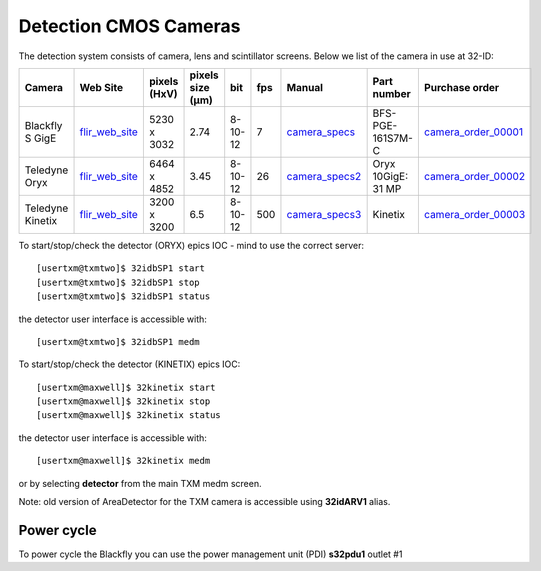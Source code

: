 Detection CMOS Cameras
======================

The detection system consists of camera, lens and scintillator screens. Below we list of the camera in use at 32-ID:

.. _flir_web_site:  https://www.flir.com/products/blackfly-s-gige/?model=BFS-PGE-161S7M-C
.. _camera_order_00001: https://apps.inside.anl.gov/paris/req.jsp?reqNbr=G1-209025
.. _camera_specs: https://anl.box.com/s/wv9vy7bfle01gvxtxy5g6esght33ixpe
.. _camera_order_00002: https://apps.inside.anl.gov/paris/req.jsp?reqNbr=G3-353064
.. _camera_specs2: https://anl.app.box.com/file/710576385443?s=7pe793z5x9cspayqimscavzqhdcc9og7
.. _camera_order_00003: https://apps.inside.anl.gov/paris/req.jsp?reqNbr=G3-087053
.. _camera_specs3: https://www.teledynevisionsolutions.com/products/kinetix/?model=01-KINETIX-M-C&vertical=tvs-photometrics&segment=tvs





+---------------------------+--------------------+--------------+------------------+---------+-------+--------------------+---------------------+----------------------+
|        Camera             |       Web Site     | pixels (HxV) | pixels size (μm) |   bit   | fps   |      Manual        | Part number         |  Purchase order      |
+===========================+====================+==============+==================+=========+=======+====================+=====================+======================+
| Blackfly S GigE           |  flir_web_site_    | 5230 x 3032  |       2.74       | 8-10-12 | 7     |    camera_specs_   | BFS-PGE-161S7M-C    | camera_order_00001_  |
+---------------------------+--------------------+--------------+------------------+---------+-------+--------------------+---------------------+----------------------+
| Teledyne Oryx             |  flir_web_site_    | 6464 x 4852  |       3.45       | 8-10-12 | 26    |    camera_specs2_  | Oryx 10GigE: 31 MP  | camera_order_00002_  |
+---------------------------+--------------------+--------------+------------------+---------+-------+--------------------+---------------------+----------------------+
| Teledyne Kinetix          |  flir_web_site_    | 3200 x 3200  |       6.5        | 8-10-12 | 500   |    camera_specs3_  | Kinetix             | camera_order_00003_  |
+---------------------------+--------------------+--------------+------------------+---------+-------+--------------------+---------------------+----------------------+


To start/stop/check the detector (ORYX) epics IOC - mind to use the correct server::

   [usertxm@txmtwo]$ 32idbSP1 start
   [usertxm@txmtwo]$ 32idbSP1 stop
   [usertxm@txmtwo]$ 32idbSP1 status


the detector user interface is accessible with::

   [usertxm@txmtwo]$ 32idbSP1 medm

To start/stop/check the detector (KINETIX) epics IOC::

   [usertxm@maxwell]$ 32kinetix start
   [usertxm@maxwell]$ 32kinetix stop
   [usertxm@maxwell]$ 32kinetix status


the detector user interface is accessible with::

   [usertxm@maxwell]$ 32kinetix medm


or by selecting **detector** from the main TXM medm screen.

Note: old version of AreaDetector for the TXM camera is accessible using **32idARV1** alias.


Power cycle
-----------

To power cycle the Blackfly you can use the power management unit (PDI) **s32pdu1** outlet #1





